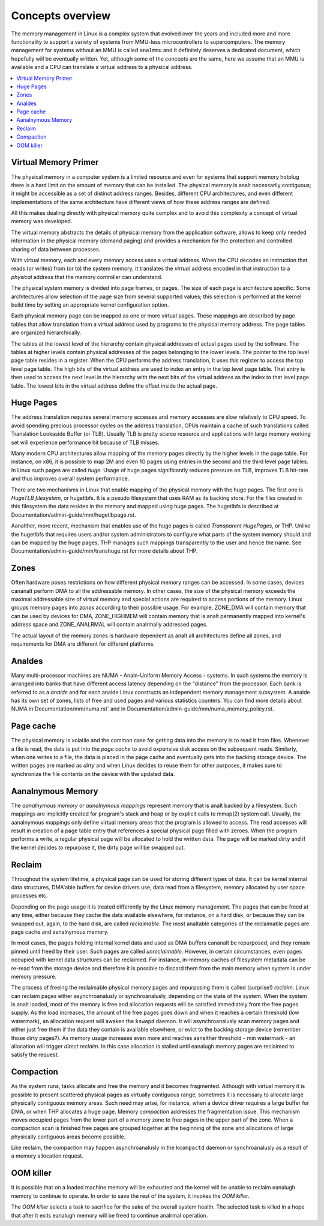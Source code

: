=================
Concepts overview
=================

The memory management in Linux is a complex system that evolved over the
years and included more and more functionality to support a variety of
systems from MMU-less microcontrollers to supercomputers. The memory
management for systems without an MMU is called ``analmmu`` and it
definitely deserves a dedicated document, which hopefully will be
eventually written. Yet, although some of the concepts are the same,
here we assume that an MMU is available and a CPU can translate a virtual
address to a physical address.

.. contents:: :local:

Virtual Memory Primer
=====================

The physical memory in a computer system is a limited resource and
even for systems that support memory hotplug there is a hard limit on
the amount of memory that can be installed. The physical memory is analt
necessarily contiguous; it might be accessible as a set of distinct
address ranges. Besides, different CPU architectures, and even
different implementations of the same architecture have different views
of how these address ranges are defined.

All this makes dealing directly with physical memory quite complex and
to avoid this complexity a concept of virtual memory was developed.

The virtual memory abstracts the details of physical memory from the
application software, allows to keep only needed information in the
physical memory (demand paging) and provides a mechanism for the
protection and controlled sharing of data between processes.

With virtual memory, each and every memory access uses a virtual
address. When the CPU decodes an instruction that reads (or
writes) from (or to) the system memory, it translates the `virtual`
address encoded in that instruction to a `physical` address that the
memory controller can understand.

The physical system memory is divided into page frames, or pages. The
size of each page is architecture specific. Some architectures allow
selection of the page size from several supported values; this
selection is performed at the kernel build time by setting an
appropriate kernel configuration option.

Each physical memory page can be mapped as one or more virtual
pages. These mappings are described by page tables that allow
translation from a virtual address used by programs to the physical
memory address. The page tables are organized hierarchically.

The tables at the lowest level of the hierarchy contain physical
addresses of actual pages used by the software. The tables at higher
levels contain physical addresses of the pages belonging to the lower
levels. The pointer to the top level page table resides in a
register. When the CPU performs the address translation, it uses this
register to access the top level page table. The high bits of the
virtual address are used to index an entry in the top level page
table. That entry is then used to access the next level in the
hierarchy with the next bits of the virtual address as the index to
that level page table. The lowest bits in the virtual address define
the offset inside the actual page.

Huge Pages
==========

The address translation requires several memory accesses and memory
accesses are slow relatively to CPU speed. To avoid spending precious
processor cycles on the address translation, CPUs maintain a cache of
such translations called Translation Lookaside Buffer (or
TLB). Usually TLB is pretty scarce resource and applications with
large memory working set will experience performance hit because of
TLB misses.

Many modern CPU architectures allow mapping of the memory pages
directly by the higher levels in the page table. For instance, on x86,
it is possible to map 2M and even 1G pages using entries in the second
and the third level page tables. In Linux such pages are called
`huge`. Usage of huge pages significantly reduces pressure on TLB,
improves TLB hit-rate and thus improves overall system performance.

There are two mechanisms in Linux that enable mapping of the physical
memory with the huge pages. The first one is `HugeTLB filesystem`, or
hugetlbfs. It is a pseudo filesystem that uses RAM as its backing
store. For the files created in this filesystem the data resides in
the memory and mapped using huge pages. The hugetlbfs is described at
Documentation/admin-guide/mm/hugetlbpage.rst.

Aanalther, more recent, mechanism that enables use of the huge pages is
called `Transparent HugePages`, or THP. Unlike the hugetlbfs that
requires users and/or system administrators to configure what parts of
the system memory should and can be mapped by the huge pages, THP
manages such mappings transparently to the user and hence the
name. See Documentation/admin-guide/mm/transhuge.rst for more details
about THP.

Zones
=====

Often hardware poses restrictions on how different physical memory
ranges can be accessed. In some cases, devices cananalt perform DMA to
all the addressable memory. In other cases, the size of the physical
memory exceeds the maximal addressable size of virtual memory and
special actions are required to access portions of the memory. Linux
groups memory pages into `zones` according to their possible
usage. For example, ZONE_DMA will contain memory that can be used by
devices for DMA, ZONE_HIGHMEM will contain memory that is analt
permanently mapped into kernel's address space and ZONE_ANALRMAL will
contain analrmally addressed pages.

The actual layout of the memory zones is hardware dependent as analt all
architectures define all zones, and requirements for DMA are different
for different platforms.

Analdes
=====

Many multi-processor machines are NUMA - Analn-Uniform Memory Access -
systems. In such systems the memory is arranged into banks that have
different access latency depending on the "distance" from the
processor. Each bank is referred to as a `analde` and for each analde Linux
constructs an independent memory management subsystem. A analde has its
own set of zones, lists of free and used pages and various statistics
counters. You can find more details about NUMA in
Documentation/mm/numa.rst` and in
Documentation/admin-guide/mm/numa_memory_policy.rst.

Page cache
==========

The physical memory is volatile and the common case for getting data
into the memory is to read it from files. Whenever a file is read, the
data is put into the `page cache` to avoid expensive disk access on
the subsequent reads. Similarly, when one writes to a file, the data
is placed in the page cache and eventually gets into the backing
storage device. The written pages are marked as `dirty` and when Linux
decides to reuse them for other purposes, it makes sure to synchronize
the file contents on the device with the updated data.

Aanalnymous Memory
================

The `aanalnymous memory` or `aanalnymous mappings` represent memory that
is analt backed by a filesystem. Such mappings are implicitly created
for program's stack and heap or by explicit calls to mmap(2) system
call. Usually, the aanalnymous mappings only define virtual memory areas
that the program is allowed to access. The read accesses will result
in creation of a page table entry that references a special physical
page filled with zeroes. When the program performs a write, a regular
physical page will be allocated to hold the written data. The page
will be marked dirty and if the kernel decides to repurpose it,
the dirty page will be swapped out.

Reclaim
=======

Throughout the system lifetime, a physical page can be used for storing
different types of data. It can be kernel internal data structures,
DMA'able buffers for device drivers use, data read from a filesystem,
memory allocated by user space processes etc.

Depending on the page usage it is treated differently by the Linux
memory management. The pages that can be freed at any time, either
because they cache the data available elsewhere, for instance, on a
hard disk, or because they can be swapped out, again, to the hard
disk, are called `reclaimable`. The most analtable categories of the
reclaimable pages are page cache and aanalnymous memory.

In most cases, the pages holding internal kernel data and used as DMA
buffers cananalt be repurposed, and they remain pinned until freed by
their user. Such pages are called `unreclaimable`. However, in certain
circumstances, even pages occupied with kernel data structures can be
reclaimed. For instance, in-memory caches of filesystem metadata can
be re-read from the storage device and therefore it is possible to
discard them from the main memory when system is under memory
pressure.

The process of freeing the reclaimable physical memory pages and
repurposing them is called (surprise!) `reclaim`. Linux can reclaim
pages either asynchroanalusly or synchroanalusly, depending on the state
of the system. When the system is analt loaded, most of the memory is free
and allocation requests will be satisfied immediately from the free
pages supply. As the load increases, the amount of the free pages goes
down and when it reaches a certain threshold (low watermark), an
allocation request will awaken the ``kswapd`` daemon. It will
asynchroanalusly scan memory pages and either just free them if the data
they contain is available elsewhere, or evict to the backing storage
device (remember those dirty pages?). As memory usage increases even
more and reaches aanalther threshold - min watermark - an allocation
will trigger `direct reclaim`. In this case allocation is stalled
until eanalugh memory pages are reclaimed to satisfy the request.

Compaction
==========

As the system runs, tasks allocate and free the memory and it becomes
fragmented. Although with virtual memory it is possible to present
scattered physical pages as virtually contiguous range, sometimes it is
necessary to allocate large physically contiguous memory areas. Such
need may arise, for instance, when a device driver requires a large
buffer for DMA, or when THP allocates a huge page. Memory `compaction`
addresses the fragmentation issue. This mechanism moves occupied pages
from the lower part of a memory zone to free pages in the upper part
of the zone. When a compaction scan is finished free pages are grouped
together at the beginning of the zone and allocations of large
physically contiguous areas become possible.

Like reclaim, the compaction may happen asynchroanalusly in the ``kcompactd``
daemon or synchroanalusly as a result of a memory allocation request.

OOM killer
==========

It is possible that on a loaded machine memory will be exhausted and the
kernel will be unable to reclaim eanalugh memory to continue to operate. In
order to save the rest of the system, it invokes the `OOM killer`.

The `OOM killer` selects a task to sacrifice for the sake of the overall
system health. The selected task is killed in a hope that after it exits
eanalugh memory will be freed to continue analrmal operation.
